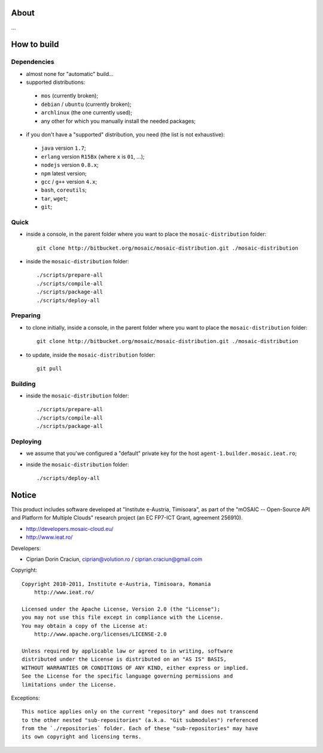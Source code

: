 
About
=====

...


How to build
============

Dependencies
------------

* almost none for "automatic" build...

* supported distributions:

 * ``mos`` (currently broken);
 * ``debian`` / ``ubuntu`` (currently broken);
 * ``archlinux`` (the one currently used);
 * any other for which you manually install the needed packages;

* if you don't have a "supported" distribution, you need (the list is not exhaustive):

 * ``java`` version ``1.7``;
 * ``erlang`` version ``R15Bx`` (where ``x`` is ``01``, ...);
 * ``nodejs`` version ``0.8.x``;
 * ``npm`` latest version;
 * ``gcc`` / ``g++`` version ``4.x``;
 * ``bash``, ``coreutils``;
 * ``tar``, ``wget``;
 * ``git``;

Quick
-----

* inside a console, in the parent folder where you want to place the ``mosaic-distribution`` folder: ::

    git clone http://bitbucket.org/mosaic/mosaic-distribution.git ./mosaic-distribution

* inside the ``mosaic-distribution`` folder: ::

    ./scripts/prepare-all
    ./scripts/compile-all
    ./scripts/package-all
    ./scripts/deploy-all

Preparing
---------

* to clone initially, inside a console, in the parent folder where you want to place the ``mosaic-distribution`` folder: ::

    git clone http://bitbucket.org/mosaic/mosaic-distribution.git ./mosaic-distribution

* to update, inside the ``mosaic-distribution`` folder: ::

    git pull

Building
--------

* inside the ``mosaic-distribution`` folder: ::

    ./scripts/prepare-all
    ./scripts/compile-all
    ./scripts/package-all

Deploying
---------

* we assume that you'we configured a "default" private key for the host ``agent-1.builder.mosaic.ieat.ro``;

* inside the ``mosaic-distribution`` folder: ::

    ./scripts/deploy-all


Notice
======

This product includes software developed at "Institute e-Austria, Timisoara",
as part of the "mOSAIC -- Open-Source API and Platform for Multiple Clouds"
research project (an EC FP7-ICT Grant, agreement 256910).

* http://developers.mosaic-cloud.eu/
* http://www.ieat.ro/

Developers:

* Ciprian Dorin Craciun, ciprian@volution.ro / ciprian.craciun@gmail.com

Copyright: ::

   Copyright 2010-2011, Institute e-Austria, Timisoara, Romania
       http://www.ieat.ro/
   
   Licensed under the Apache License, Version 2.0 (the "License");
   you may not use this file except in compliance with the License.
   You may obtain a copy of the License at:
       http://www.apache.org/licenses/LICENSE-2.0
   
   Unless required by applicable law or agreed to in writing, software
   distributed under the License is distributed on an "AS IS" BASIS,
   WITHOUT WARRANTIES OR CONDITIONS OF ANY KIND, either express or implied.
   See the License for the specific language governing permissions and
   limitations under the License.

Exceptions: ::

    This notice applies only on the current "repository" and does not transcend
    to the other nested "sub-repositories" (a.k.a. "Git submodules") referenced
    from the `./repositories` folder. Each of these "sub-repositories" may have
    its own copyright and licensing terms.

